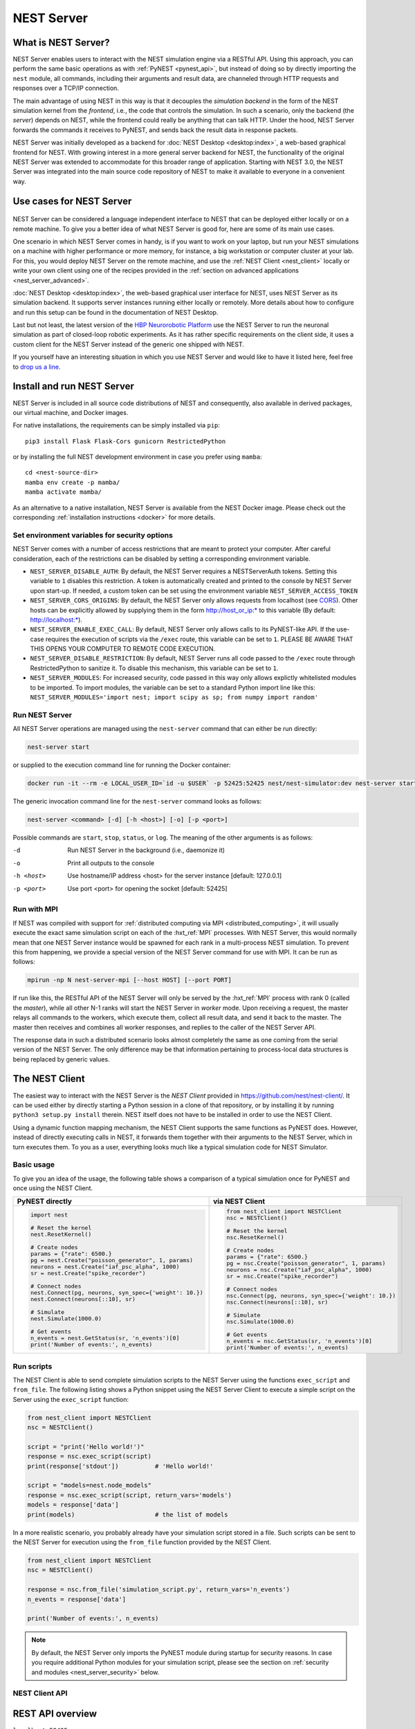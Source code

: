 .. _nest_server:

NEST Server
===========

What is NEST Server?
--------------------

NEST Server enables users to interact with the NEST simulation engine via a RESTful API. Using this approach, you can
perform the same basic operations as with :ref:`PyNEST <pynest_api>`, but instead of doing so by directly importing the
``nest`` module, all commands, including their arguments and result data, are channeled through HTTP requests and
responses over a TCP/IP connection.

The main advantage of using NEST in this way is that it decouples the *simulation backend* in the form of the NEST
simulation kernel from the *frontend*, i.e., the code that controls the simulation. In such a scenario, only the backend
(the *server*) depends on NEST, while the frontend could really be anything that can talk HTTP. Under the hood, NEST
Server forwards the commands it receives to PyNEST, and sends back the result data in response packets.

NEST Server was initially developed as a backend for :doc:`NEST Desktop <desktop:index>`, a web-based graphical frontend
for NEST. With growing interest in a more general server backend for NEST, the functionality of the original NEST Server
was extended to accommodate for this broader range of application. Starting with NEST 3.0, the NEST Server was
integrated into the main source code repository of NEST to make it available to everyone in a convenient way.

Use cases for NEST Server
-------------------------

.. figure:: ../static/img/nest_server.png
    :align: center
    :alt: NEST Server concept
    :width: 240px

NEST Server can be considered a language independent interface to NEST that can be deployed either locally or on a
remote machine. To give you a better idea of what NEST Server is good for, here are some of its main use cases.

One scenario in which NEST Server comes in handy, is if you want to work on your laptop, but run your NEST simulations
on a machine with higher performance or more memory, for instance, a big workstation or computer cluster at your lab.
For this, you would deploy NEST Server on the remote machine, and use the :ref:`NEST Client <nest_client>` locally or
write your own client using one of the recipes provided in the :ref:`section on advanced applications
<nest_server_advanced>`.

:doc:`NEST Desktop <desktop:index>`, the web-based graphical user interface for NEST, uses NEST Server as its simulation
backend. It supports server instances running either locally or remotely. More details about how to configure and run
this setup can be found in the documentation of NEST Desktop.

Last but not least, the latest version of the `HBP Neurorobotic Platform <https://neurorobotics.net/>`_ use the NEST
Server to run the neuronal simulation as part of closed-loop robotic experiments. As it has rather specific requirements
on the client side, it uses a custom client for the NEST Server instead of the generic one shipped with NEST.

If you yourself have an interesting situation in which you use NEST Server and would like to have it listed here, feel
free to `drop us a line <https://github.com/nest/nest-simulator/issues>`_.

Install and run NEST Server
---------------------------

NEST Server is included in all source code distributions of NEST and consequently, also available in derived packages,
our virtual machine, and Docker images.

For native installations, the requirements can be simply installed via ``pip``::

  pip3 install Flask Flask-Cors gunicorn RestrictedPython

or by installing the full NEST development environment in case you prefer using ``mamba``::

  cd <nest-source-dir>
  mamba env create -p mamba/
  mamba activate mamba/

As an alternative to a native installation, NEST Server is available from the NEST Docker image. Please check out the
corresponding :ref:`installation instructions <docker>` for more details.

.. _sec_server_vars:

Set environment variables for security options
~~~~~~~~~~~~~~~~~~~~~~~~~~~~~~~~~~~~~~~~~~~~~~

NEST Server comes with a number of access restrictions that are meant to protect your computer. After careful
consideration, each of the restrictions can be disabled by setting a corresponding environment variable.

* ``NEST_SERVER_DISABLE_AUTH``: By default, the NEST Server requires a NESTServerAuth tokens. Setting this variable to
  ``1`` disables this restriction. A token is automatically created and printed to the console by NEST Server upon
  start-up. If needed, a custom token can be set using the environment variable  ``NEST_SERVER_ACCESS_TOKEN``
* ``NEST_SERVER_CORS_ORIGINS``: By default, the NEST Server only allows requests from localhost (see
  `CORS <https://developer.mozilla.org/en-US/docs/Web/HTTP/CORS>`_). Other hosts can be explicitly allowed by supplying them
  in the form http://host_or_ip:\* to this variable (By default: http://localhost:\*).
* ``NEST_SERVER_ENABLE_EXEC_CALL``: By default, NEST Server only allows calls to its PyNEST-like API. If the use-case
  requires the execution of scripts via the ``/exec`` route, this variable can be set to ``1``. PLEASE BE AWARE THAT
  THIS OPENS YOUR COMPUTER TO REMOTE CODE EXECUTION.
* ``NEST_SERVER_DISABLE_RESTRICTION``: By default, NEST Server runs all code passed to the ``/exec`` route through
  RestrictedPython to sanitize it. To disable this mechanism, this variable can be set to ``1``.
* ``NEST_SERVER_MODULES``: For increased security, code passed in this way only allows explictly whitelisted modules to
  be imported. To import modules, the variable can be set to a standard Python import line like this:
  ``NEST_SERVER_MODULES='import nest; import scipy as sp; from numpy import random'``

Run NEST Server
~~~~~~~~~~~~~~~

All NEST Server operations are managed using the ``nest-server`` command that can either be run directly:

.. code-block:: text

   nest-server start

or supplied to the execution command line for running the Docker container:

.. code-block:: text

  docker run -it --rm -e LOCAL_USER_ID=`id -u $USER` -p 52425:52425 nest/nest-simulator:dev nest-server start

The generic invocation command line for the ``nest-server`` command looks as follows:

.. code-block:: text

  nest-server <command> [-d] [-h <host>] [-o] [-p <port>]

Possible commands are ``start``, ``stop``, ``status``, or ``log``. The meaning of the other arguments is as follows:

-d
    Run NEST Server in the background (i.e., daemonize it)
-o
    Print all outputs to the console
-h <host>
    Use hostname/IP address <host> for the server instance [default: 127.0.0.1]
-p <port>
    Use port <port> for opening the socket [default: 52425]

Run with MPI
~~~~~~~~~~~~

If NEST was compiled with support for :ref:`distributed computing via MPI <distributed_computing>`, it will usually
execute the exact same simulation script on each of the :hxt_ref:`MPI` processes. With NEST Server, this would normally
mean that one NEST Server instance would be spawned for each rank in a multi-process NEST simulation. To prevent this
from happening, we provide a special version of the NEST Server command for use with MPI. It can be run as follows:

.. code-block:: text

    mpirun -np N nest-server-mpi [--host HOST] [--port PORT]

If run like this, the RESTful API of the NEST Server will only be served by the :hxt_ref:`MPI` process with rank 0
(called the `master`), while all other N-1 ranks will start the NEST Server in `worker` mode. Upon receiving a request,
the master relays all commands to the workers, which execute them, collect all result data, and send it back to the
master. The master then receives and combines all worker responses, and replies to the caller of the NEST Server API.

The response data in such a distributed scenario looks almost completely the same as one coming from the serial version
of the NEST Server. The only difference may be that information pertaining to process-local data structures is being
replaced by generic values.

.. _nest_client:

The NEST Client
---------------

The easiest way to interact with the NEST Server is the `NEST Client` provided in
`<https://github.com/nest/nest-client/>`_. It can be used either by directly starting a Python session in a clone of
that repository, or by installing it by running ``python3 setup.py install`` therein. NEST itself does not have to be
installed in order to use the NEST Client.

Using a dynamic function mapping mechanism, the NEST Client supports the same functions as PyNEST does. However, instead
of directly executing calls in NEST, it forwards them together with their arguments to the NEST Server, which in turn
executes them. To you as a user, everything looks much like a typical simulation code for NEST Simulator.

Basic usage
~~~~~~~~~~~

To give you an idea of the usage, the following table shows a comparison of a typical simulation once for PyNEST and
once using the NEST Client.

.. list-table::

    * - **PyNEST directly**
      - **via NEST Client**
    * - .. code-block:: Python

            import nest

            # Reset the kernel
            nest.ResetKernel()

            # Create nodes
            params = {"rate": 6500.}
            pg = nest.Create("poisson_generator", 1, params)
            neurons = nest.Create("iaf_psc_alpha", 1000)
            sr = nest.Create("spike_recorder")

            # Connect nodes
            nest.Connect(pg, neurons, syn_spec={'weight': 10.})
            nest.Connect(neurons[::10], sr)

            # Simulate
            nest.Simulate(1000.0)

            # Get events
            n_events = nest.GetStatus(sr, 'n_events')[0]
            print('Number of events:', n_events)

      - .. code-block:: Python

            from nest_client import NESTClient
            nsc = NESTClient()

            # Reset the kernel
            nsc.ResetKernel()

            # Create nodes
            params = {"rate": 6500.}
            pg = nsc.Create("poisson_generator", 1, params)
            neurons = nsc.Create("iaf_psc_alpha", 1000)
            sr = nsc.Create("spike_recorder")

            # Connect nodes
            nsc.Connect(pg, neurons, syn_spec={'weight': 10.})
            nsc.Connect(neurons[::10], sr)

            # Simulate
            nsc.Simulate(1000.0)

            # Get events
            n_events = nsc.GetStatus(sr, 'n_events')[0]
            print('Number of events:', n_events)

Run scripts
~~~~~~~~~~~

The NEST Client is able to send complete simulation scripts to the NEST Server using the functions ``exec_script`` and
``from_file``. The following listing shows a Python snippet using the NEST Server Client to execute a simple script on
the Server using the ``exec_script`` function:

.. code-block:: Python

    from nest_client import NESTClient
    nsc = NESTClient()

    script = "print('Hello world!')"
    response = nsc.exec_script(script)
    print(response['stdout'])          # 'Hello world!'

    script = "models=nest.node_models"
    response = nsc.exec_script(script, return_vars='models')
    models = response['data']
    print(models)                      # the list of models

In a more realistic scenario, you probably already have your simulation script stored in a file. Such scripts can be
sent to the NEST Server for execution using the ``from_file`` function provided by the NEST Client.

.. code-block:: Python

    from nest_client import NESTClient
    nsc = NESTClient()

    response = nsc.from_file('simulation_script.py', return_vars='n_events')
    n_events = response['data']

    print('Number of events:', n_events)

.. note::

    By default, the NEST Server only imports the PyNEST module during startup for security reasons. In case you require
    additional Python modules for your simulation script, please see the section on :ref:`security and modules
    <nest_server_security>` below.


NEST Client API
~~~~~~~~~~~~~~~

.. py:class:: NESTClient

    The client object to interact with the NEST Server

.. py:method:: NESTClient.<call>(*args, **kwargs)

    Execute a PyNEST function ``<call>`` on the NEST Server; the arguments ``args`` and ``kwargs`` will be forwarded to
    the function

.. py:method:: NESTClient.exec_script(source, return_vars=None)

    Execute a Python script on the NEST Server; the script has to be given as a string in the ``source`` argument

.. py:method:: NESTClient.from_file(filename, return_vars=None)

    Execute a Python script on the NEST Server; the argument ``filename`` is the name of the file in which the script is
    stored

REST API overview
-----------------

``localhost:52425``
    Get the version of NEST used by NEST Server

``localhost:52425/api``
    List all available functions

``localhost:52425/api/<call>``
    Execute the function ``<call>```

``localhost:52425/api/<call>?inspect=getdoc``
    Get the documentation for the function ``<call>``

``localhost:52425/api/<call>?inspect=getsource``
    Get the source code of the function ``<call>``

``localhost:52425/exec``
    Execute a Python script. This requires JSON data in the form

    .. code-block:: JSON

        {"source": "<script>", "return": ""}

Low-level API usage
~~~~~~~~~~~~~~~~~~~

The preferred command line tool for interacting with NEST Server using a terminal is ``curl``. For more information,
please visit the `curl website <https://curl.se/>`_.

To obtain basic information about the running server, run:

.. code-block::

  curl localhost:52425

NEST Server responds to this by sending data in JSON format:

.. code-block::

  {"mpi":false,"nest":"3.2"}

You can retrieve data about the callable functions of NEST by running:

.. code-block::

  curl localhost:52425/api

Retrieve the current kernel status dict from NEST:

.. code-block::

  curl localhost:52425/api/GetKernelStatus

Send API request with function arguments in JSON format:

.. code-block::

   curl -H "Content-Type: application/json" -d '{"model": "iaf_psc_alpha"}' localhost:5000/api/GetDefaults

.. note::

    You can beautify the output of NEST Server by piping the output of ``curl`` through the JSON processor ``jq``. A
    sample command line to display the available functions in this way looks like this::

      curl -s localhost:52425/api | jq -r .

    For more information, check the `documentation on jq <https://stedolan.github.io/jq/>`_.


API access from Python
~~~~~~~~~~~~~~~~~~~~~~

If you prefer Python over ``curl``, you can use the ``requests`` module, which provides a convenient API for
communicating with RESTful APIs. On most systems this is already installed or can be easily installed using ``pip``.
Extensive documentation is available on the pages about `HTTP for Humans <https://requests.readthedocs.io/en/master/>`_.

Sending a simple request to the NEST Server using Python works as follows:

.. code-block::

  import requests
  requests.get('http://localhost:52425').json()

To display a list of callable functions, use::

  requests.get('http://localhost:52425/api').json()

Reset the NEST simulation kernel (no response)::

  requests.get('http://localhost:52425/api/ResetKernel').json()

Sending an API request in JSON format::

  requests.post('http://localhost:52425/api/GetDefaults', json={'model': 'iaf_psc_alpha'}).json()

Create neurons in NEST and return a list of IDs for the new nodes::

  neurons = requests.post('http://localhost:52425/api/Create', json={"model": "iaf_psc_alpha", "n": 100}).json()
  print(neurons)

.. _nest_server_security:

Security considerations
-----------------------

As explained above, the ``/exec`` route of the NEST Server API allows you to run custom Python scripts within the NEST
Server context. This can greatly simplify your workflow in situations where you already have the simulation description
in the form of a Python script. On the technical side, however, this route exposes a potential risk for the remote
execution of malicious code.

In order to protect the execution environment from such security breaches, we execute all user supplied code in a
`RestrictedPython <https://restrictedpython.readthedocs.io/en/latest/>`_ trusted environment. Consequently, this
environment blocks your scripts from importing additional Python modules, unless they are explicitly safelisted during
the start-up of NEST Server.

To mark modules as safe for execution within NEST Server and make them available to code from user supplied scripts that
run through the ``/exec`` route, a comma separated list of Python module names can be assigned to the environment
variable ``NEST_SERVER_MODULES`` prior to starting the NEST Server.

For instance, if your script requires NumPy in addition to PyNEST, the command line for starting up the server would
look like this:

.. code-block:: sh

    export NEST_SERVER_MODULES="nest,numpy"
    nest-server start

After this, NumPy can be used from within scripts in the regular way:

.. code-block:: Python

    from nest_client import NESTClient
    nest = NESTClient()
    response = nsc.exec_script("a = numpy.arange(10)", 'a')
    print(response['data'][::2])                    # [0, 2, 4, 6, 8]

.. danger::

    Each modification to the default security settings of NEST Server should be carefully evaluated on a case-by-case
    basis.

    We are aware that some simulation code might not work (well) in a RestrictedPython environment. To support such
    codes, the security features of NEST Server can be completely disabled by starting it in the following way:

    .. code-block:: sh

        export NEST_SERVER_RESTRICTION_OFF=true
        nest-server start

    Please be aware that running NEST Server like this bears a high risk of arbitrary remote code execution, and this
    mode of operation should only be used in exceptional cases. We cannot provide any support for problems arising from
    such a use of NEST Server.

.. _nest_server_advanced:

Advanced topics
---------------

Run scripts in NEST Server using `curl`
~~~~~~~~~~~~~~~~~~~~~~~~~~~~~~~~~~~~~~~

As shown above, you can send custom simulation code to ``localhost:52425/exec``. On the command line, this approach
might be a bit more challenging in the case your script does not fit on a single line. For such situations, we recommend
using a JSON file as input for ``curl``:

.. code-block:: json

    {
      "source": "
        import nest\n
        # Reset kernel\n
        nest.ResetKernel()\n
        # Create nodes\nparams = {'rate': 6500.}\n
        pg = nest.Create('poisson_generator', 1, params)\n
        neurons = nest.Create('iaf_psc_alpha', 1000)\n
        sr = nest.Create('spike_recorder')\n
        # Connect nodes\n
        nest.Connect(pg, neurons, syn_spec={'weight': 10.})\n
        nest.Connect(neurons[::10], sr)\n
        # Simulate\n
        nest.Simulate(1000.0)\n
        # Get events\n
        n_events = nest.GetStatus(sr, 'n_events')[0]\n
        print('Number of events:', n_events)\n
      ",
      "return": "n_events"
    }

If we assume that the above JSON object is stored in a file called ``simulation_script.json``, you can execute it using
the following command:

.. code-block:: sh

    curl -H "Content-Type: application/json" -d @simulation_script.json http://localhost:52425/exec


Interact with NEST Server using JavaScript
~~~~~~~~~~~~~~~~~~~~~~~~~~~~~~~~~~~~~~~~~~

As the NEST Server is built on modern web technologies, it may be desirable to create a frontend to it in the form of a
website. In this context, JavaScript is the natural choice for the client-side language as it is widely supported by all
web browsers and provides libraries for handling HTTP requests and responses out of the box. Here is a small example
showing the basic idea:

.. grid::

   .. grid-item-card:: HMTL

      .. code-block:: HTML

          <!DOCTYPE html>
          <html>
            <head>
              <meta charset="utf-8" />
            </head>
            <body>
              <script>
                const xhr = new XMLHttpRequest();
                xhr.open("GET", "http://localhost:52425");
                xhr.addEventListener("readystatechange", () => {
                  if (xhr.readyState === 4) {  // request done
                    console.log(xhr.responseText);
                  }
                });
                xhr.send(null);
              </script>
            </body>
          </html>

   .. grid-item-card:: JavaScript

      .. code-block:: JavaScript

          function getAPI(call, callback=console.log) {
              const xhr = new XMLHttpRequest();
              xhr.addEventListener("readystatechange", () => {
                  if (xhr.readyState === 4) {  // request done
                      callback(xhr.responseText);
                  }
              });
              // send to api route of NEST Server
              xhr.open("GET", "http://localhost:52425/api/" + call);
              xhr.send(null);
          }

Using the above code, we can already send API-requests to NEST Server:

.. code-block:: JavaScript

    getAPI('GetKernelStatus');  // the current kernel status dict

Sending API calls with data requires a POST request, which can handle the data in JSON-format. To allow for this, we can
define a function with a callback for POST requests:

.. code-block:: JavaScript

    function postAPI(call, data, callback=console.log) {
        const xhr = new XMLHttpRequest();
        xhr.addEventListener("readystatechange", () => {
            if (xhr.readyState === 4) {  // request done
                callback(xhr.responseText);
            }
        });
        // send to api route of NEST Server
        xhr.open("POST", "http://localhost:52425/api/" + call);
        xhr.setRequestHeader('Access-Control-Allow-Headers', 'Content-Type');
        xhr.setRequestHeader('Content-Type', 'application/json');
        xhr.send(JSON.stringify(data));  // serialize data
    }

Using this function, sending an API-request to NEST Server becomes easy:

.. code-block:: JavaScript

    // default values of iaf_psc_alpha
    postAPI('GetDefaults', {"model": "iaf_psc_alpha"});

The third type of request we might want to make is sending a custom Python script to NEST Server. As outlined above,
this is supported by the ``exec`` route. to make use of that, we define a function with callback for POST requests to
execute a script:

.. code-block:: JavaScript

    function execScript(source, returnData="data", callback=console.log) {
        const data = {"source": source, "return": returnData};
        const xhr = new XMLHttpRequest();
        xhr.addEventListener("readystatechange", () => {
            if (xhr.readyState === 4) {  // request done
                callback(xhr.responseText);
            }
        });
        // send to exec route of NEST Server
        xhr.open("POST", "http://localhost:52425/exec");
        xhr.setRequestHeader('Access-Control-Allow-Headers', 'Content-Type');
        xhr.setRequestHeader('Content-Type', 'application/json');
        xhr.send(JSON.stringify(data));  // serialize data
    }

Now, we can send a custom Python script to NEST Server:

.. code-block:: JavaScript

    // default values of iaf_psc_alpha
    execScript("data = nest.GetDefaults('iaf_psc_alpha')");

.. note::

    A full HTML client for NEST Server based on the ideas outlined above is available in the `nest-jsclient repository
    <https://github.com/steffengraber/nest-jsclient>`_ on the GitHub account of Steffen Graber.

Control NEST from Bash
~~~~~~~~~~~~~~~~~~~~~~

For POST requests to the NEST API Server, we recommend to use a Bash function:

.. code-block:: sh

    #!/bin/bash
    NEST_API=localhost:52425/api

    nest-server-api() {
        if [ $# -eq 2 ]
        then
            curl -H "Content-Type: application/json" -d "$2" $NEST_API/$1
        else
            curl $NEST_API/$1
        fi
    }

Now, we can send API requests to NEST Server using the ``nest-server-api`` function:

.. code-block:: sh

    # Reset kernel
    nest-server-api ResetKernel

    # Create nodes
    nest-server-api Create '{"model": "iaf_psc_alpha", "n": 2}'
    nest-server-api Create '{"model": "poisson_generator", "params": {"rate": 6500.0}}'
    nest-server-api Create '{"model": "spike_recorder"}'

    # Connect nodes
    nest-server-api Connect '{"pre": [3], "post": [1,2], "syn_spec": {"weight": 10.0}}'
    nest-server-api Connect '{"pre": [1,2], "post": [4]}'

    # Simulate
    nest-server-api Simulate '{"t": 1000.0}'

    # Get events
    nest-server-api GetStatus '{"nodes": [4], "keys": "n_events"}'
